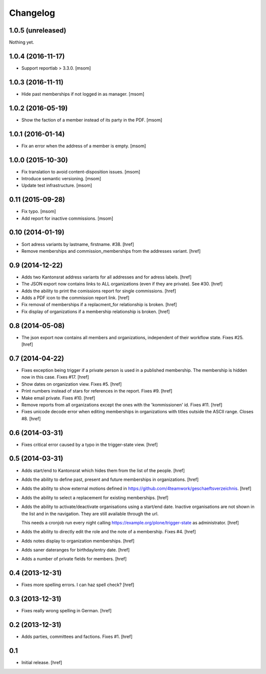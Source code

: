 
Changelog
---------

1.0.5 (unreleased)
~~~~~~~~~~~~~~~~~~

Nothing yet.

1.0.4 (2016-11-17)
~~~~~~~~~~~~~~~~~~

- Support reportlab > 3.3.0.
  [msom]

1.0.3 (2016-11-11)
~~~~~~~~~~~~~~~~~~

- Hide past memberships if not logged in as manager.
  [msom]

1.0.2 (2016-05-19)
~~~~~~~~~~~~~~~~~~

- Show the faction of a member instead of its party in the PDF.
  [msom]

1.0.1 (2016-01-14)
~~~~~~~~~~~~~~~~~~

- Fix an error when the address of a member is empty.
  [msom]

1.0.0 (2015-10-30)
~~~~~~~~~~~~~~~~~~

- Fix translation to avoid content-disposition issues.
  [msom]

- Introduce semantic versioning.
  [msom]

- Update test infrastructure.
  [msom]

0.11 (2015-09-28)
~~~~~~~~~~~~~~~~~

- Fix typo.
  [msom]

- Add report for inactive commissions.
  [msom]


0.10 (2014-01-19)
~~~~~~~~~~~~~~~~~

- Sort adress variants by lastname, firstname. #38.
  [href]

- Remove memberships and commission_memberships from the addresses variant.
  [href]

0.9 (2014-12-22)
~~~~~~~~~~~~~~~~

- Adds two Kantonsrat address variants for all addresses and for adress labels.
  [href]

- The JSON export now contains links to ALL organizations (even if they are
  private). See #30.
  [href]

- Adds the ability to print the comissions report for single commissions.
  [href]

- Adds a PDF icon to the commission report link.
  [href]

- Fix removal of memberships if a replacment_for relationship is broken.
  [href]

- Fix display of organizations if a membership relationship is broken.
  [href]

0.8 (2014-05-08)
~~~~~~~~~~~~~~~~

- The json export now contains all members and organizations, independent of
  their workflow state. Fixes #25.
  [href]

0.7 (2014-04-22)
~~~~~~~~~~~~~~~~

- Fixes exception being trigger if a private person is used in a published
  membership. The membership is hidden now in this case. Fixes #17.
  [href]

- Show dates on organization view. Fixes #5.
  [href]

- Print numbers instead of stars for references in the report. Fixes #9.
  [href]

- Make email private. Fixes #10.
  [href]

- Remove reports from all organizations except the ones with the 'kommissionen'
  id. Fixes #11.
  [href]

- Fixes unicode decode error when editing memberships in organizations with
  titles outside the ASCII range. Closes #8.
  [href]

0.6 (2014-03-31)
~~~~~~~~~~~~~~~~

- Fixes critical error caused by a typo in the trigger-state view.
  [href]

0.5 (2014-03-31)
~~~~~~~~~~~~~~~~

- Adds start/end to Kantonsrat which hides them from the list of the people.
  [href]

- Adds the ability to define past, present and future memberships in
  organizations.
  [href]

- Adds the ability to show external motions defined in
  https://github.com/4teamwork/geschaeftsverzeichnis.
  [href]

- Adds the ability to select a replacement for existing memberships.
  [href]

- Adds the ability to activate/deactivate organisations using a start/end date.
  Inactive organisations are not shown in the list and in the navigation.
  They are still available through the url.

  This needs a cronjob run every night calling
  https://example.org/plone/trigger-state as administrator.
  [href]

- Adds the ability to directly edit the role and the note of a membership.
  Fixes #4.
  [href]

- Adds notes display to organization memberships.
  [href]

- Adds saner dateranges for birthday/entry date.
  [href]

- Adds a number of private fields for members.
  [href]

0.4 (2013-12-31)
~~~~~~~~~~~~~~~~

- Fixes more spelling errors. I can haz spell check?
  [href]

0.3 (2013-12-31)
~~~~~~~~~~~~~~~~

- Fixes really wrong spelling in German.
  [href]

0.2 (2013-12-31)
~~~~~~~~~~~~~~~~

- Adds parties, committees and factions. Fixes #1.
  [href]

0.1
~~~

- Initial release.
  [href]
